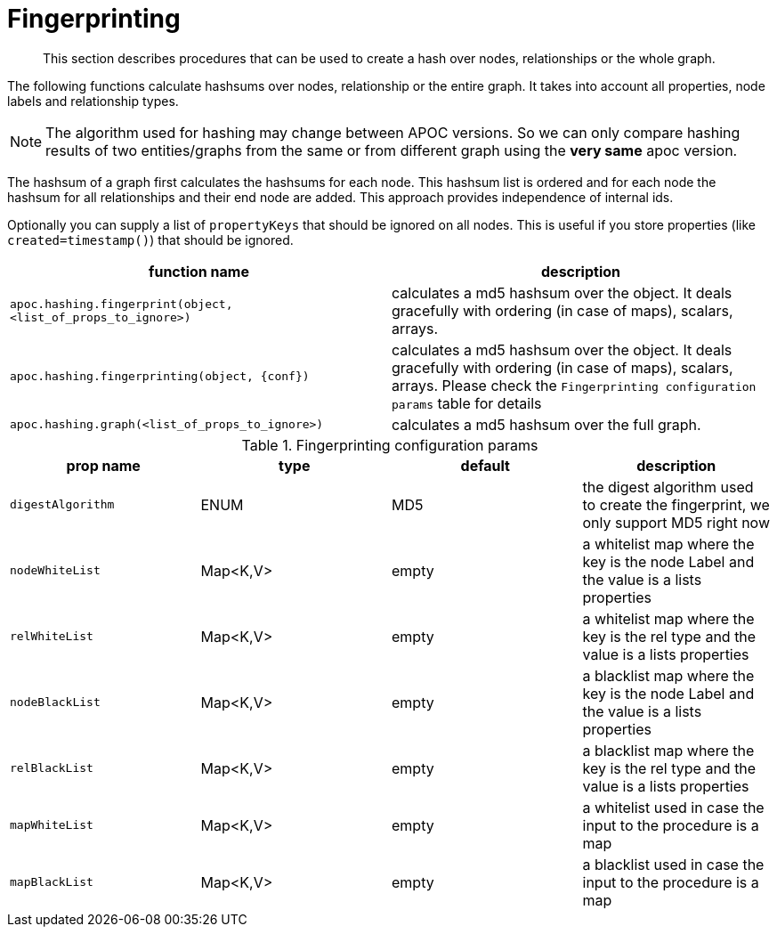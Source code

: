 [[fingerprinting]]
= Fingerprinting

[abstract]
--
This section describes procedures that can be used to create a hash over nodes, relationships or the whole graph.
--

The following functions calculate hashsums over nodes, relationship or the entire graph.
It takes into account all properties, node labels and relationship types.

NOTE: The algorithm used for hashing may change between APOC versions.
So we can only compare hashing results of two entities/graphs from the same or from different graph using the *very same* apoc version.

The hashsum of a graph first calculates the hashsums for each node.
This hashsum list is ordered and for each node the hashsum for all relationships and their end node are added.
This approach provides independence of internal ids.

Optionally you can supply a list of `propertyKeys` that should be ignored on all nodes.
This is useful if you store properties (like `created=timestamp()`) that should be ignored.

[opts=header,cols="m,a"]
|===
| function name | description
| `apoc.hashing.fingerprint(object, <list_of_props_to_ignore>)` | calculates a md5 hashsum over the object. It deals gracefully with ordering (in case of maps), scalars, arrays.
| `apoc.hashing.fingerprinting(object, {conf})` | calculates a md5 hashsum over the object. It deals gracefully with ordering (in case of maps), scalars, arrays. Please check the `Fingerprinting configuration params` table for details
| `apoc.hashing.graph(<list_of_props_to_ignore>)` | calculates a md5 hashsum over the full graph.
|===

.Fingerprinting configuration params
[opts=header,cols="4"]
|===
| prop name | type | default | description
| `digestAlgorithm` | ENUM | MD5 | the digest algorithm used to create the fingerprint, we only support MD5 right now
| `nodeWhiteList` | Map<K,V> | empty | a whitelist map where the key is the node Label and the value is a lists properties
| `relWhiteList` | Map<K,V> | empty | a whitelist map where the key is the rel type and the value is a lists properties
| `nodeBlackList` | Map<K,V> | empty | a blacklist map where the key is the node Label and the value is a lists properties
| `relBlackList` | Map<K,V> | empty | a blacklist map where the key is the rel type and the value is a lists properties
| `mapWhiteList` | Map<K,V> | empty | a whitelist used in case the input to the procedure is a map
| `mapBlackList` | Map<K,V> | empty | a blacklist used in case the input to the procedure is a map
|===

.n.b you cannot combine white & black list for the same entity type, this means that for nodes/rels/maps you can specify black or with lists